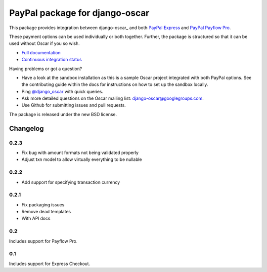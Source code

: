 ===============================
PayPal package for django-oscar
===============================

.. image:: https://secure.travis-ci.org/tangentlabs/django-oscar-paypal.png

This package provides integration between django-oscar_ and both `PayPal
Express`_ and `PayPal Payflow Pro`_.

.. _`PayPal Express`: https://www.paypal.com/uk/cgi-bin/webscr?cmd=_additional-payment-ref-impl1
.. _`PayPal Payflow Pro`: https://merchant.paypal.com/us/cgi-bin/?cmd=_render-content&content_ID=merchant/payment_gateway

These payment options can be used individually or both together.  Further, the
package is structured so that it can be used without Oscar if you so wish.

* `Full documentation`_
* `Continuous integration status`_

.. _`Full documentation`: http://django-oscar-paypal.readthedocs.org/en/latest/
.. _`Continuous integration status`: http://travis-ci.org/#!/tangentlabs/django-oscar-paypal

Having problems or got a question?

* Have a look at the sandbox installation as this is a sample Oscar project
  integrated with both PayPal options.  See the contributing guide within the
  docs for instructions on how to set up the sandbox locally.
* Ping `@django_oscar`_ with quick queries.
* Ask more detailed questions on the Oscar mailing list: django-oscar@googlegroups.com.
* Use Github for submitting issues and pull requests.

.. _`@django_oscar`: https://twitter.com/django_oscar

The package is released under the new BSD license.

Changelog
---------

0.2.3
~~~~~
* Fix bug with amount formats not being validated properly
* Adjust txn model to allow virtually everything to be nullable

0.2.2
~~~~~
* Add support for specifying transaction currency

0.2.1
~~~~~
* Fix packaging issues
* Remove dead templates
* With API docs

0.2
~~~
Includes support for Payflow Pro.

0.1
~~~
Includes support for Express Checkout.
